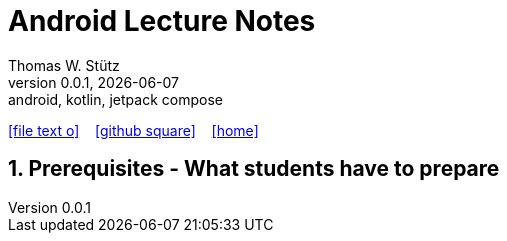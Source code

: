 = Android Lecture Notes
Thomas W. Stütz
0.0.1, {docdate}: android, kotlin, jetpack compose
ifndef::imagesdir[:imagesdir: images]
//:toc-placement!:  // prevents the generation of the doc at this position, so it can be printed afterwards
//:sourcedir: ../src/main/java
:icons: font
:sectnums:    // Nummerierung der Überschriften / section numbering
//:toc: left
:toclevels: 5

// https://mrhaki.blogspot.com/2014/06/awesome-asciidoc-use-link-attributes.html
:linkattrs:

//Need this blank line after ifdef, don't know why...
ifdef::backend-html5[]

// https://fontawesome.com/v4.7.0/icons/
icon:file-text-o[link=https://raw.githubusercontent.com/htl-leonding-college/android-jetpack-compose-lecture-notes/main/asciidocs/{docname}.adoc] ‏ ‏ ‎
icon:github-square[link=https://github.com/htl-leonding-college/asciidoctor-docker-template] ‏ ‏ ‎
icon:home[link=https://htl-leonding.github.io/]
endif::backend-html5[]

// print the toc here (not at the default position)
toc::[]

== Prerequisites - What students have to prepare